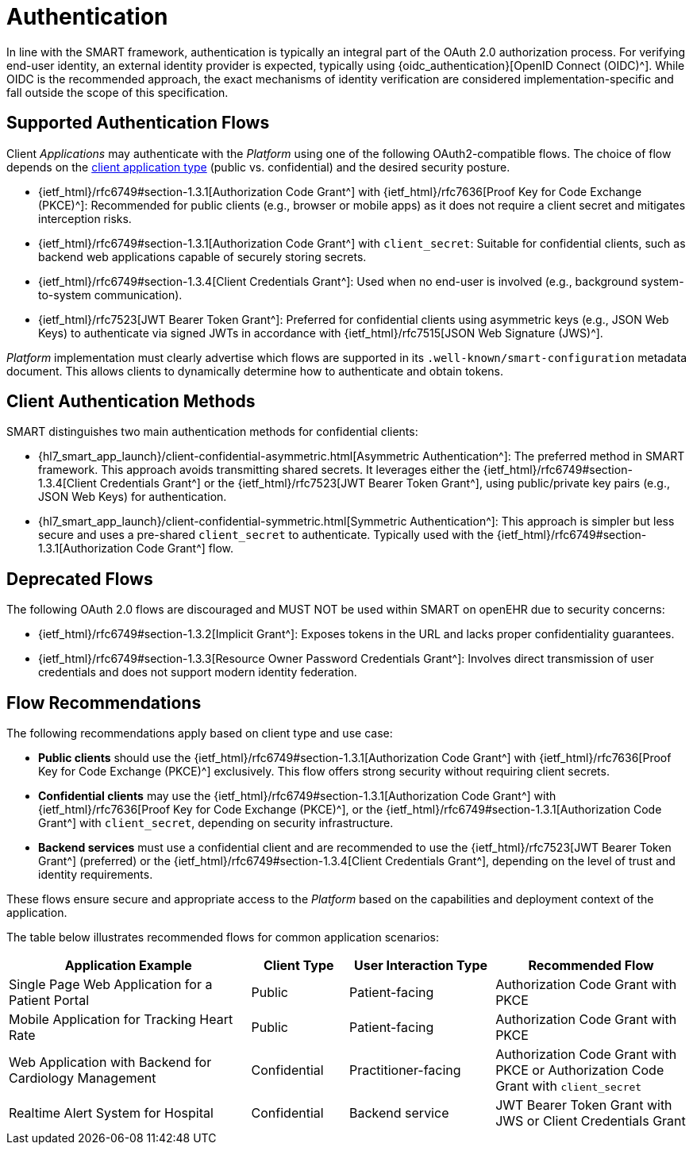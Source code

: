 = Authentication

In line with the SMART framework, authentication is typically an integral part of the OAuth 2.0 authorization process.
For verifying end-user identity, an external identity provider is expected, typically using {oidc_authentication}[OpenID Connect (OIDC)^].
While OIDC is the recommended approach, the exact mechanisms of identity verification are considered implementation-specific and fall outside the scope of this specification.

== Supported Authentication Flows

Client _Applications_ may authenticate with the _Platform_ using one of the following OAuth2-compatible flows.
The choice of flow depends on the <<_application_types,client application type>> (public vs. confidential) and the desired security posture.

* {ietf_html}/rfc6749#section-1.3.1[Authorization Code Grant^] with {ietf_html}/rfc7636[Proof Key for Code Exchange (PKCE)^]:
Recommended for public clients (e.g., browser or mobile apps) as it does not require a client secret and mitigates interception risks.

* {ietf_html}/rfc6749#section-1.3.1[Authorization Code Grant^] with `client_secret`:
Suitable for confidential clients, such as backend web applications capable of securely storing secrets.

* {ietf_html}/rfc6749#section-1.3.4[Client Credentials Grant^]:
Used when no end-user is involved (e.g., background system-to-system communication).

* {ietf_html}/rfc7523[JWT Bearer Token Grant^]:
Preferred for confidential clients using asymmetric keys (e.g., JSON Web Keys) to authenticate via signed JWTs in accordance with {ietf_html}/rfc7515[JSON Web Signature (JWS)^].

_Platform_ implementation must clearly advertise which flows are supported in its `.well-known/smart-configuration` metadata document. This allows clients to dynamically determine how to authenticate and obtain tokens.

== Client Authentication Methods

SMART distinguishes two main authentication methods for confidential clients:

* {hl7_smart_app_launch}/client-confidential-asymmetric.html[Asymmetric Authentication^]:
The preferred method in SMART framework. This approach avoids transmitting shared secrets. It leverages either the {ietf_html}/rfc6749#section-1.3.4[Client Credentials Grant^] or the {ietf_html}/rfc7523[JWT Bearer Token Grant^], using public/private key pairs (e.g., JSON Web Keys) for authentication.
* {hl7_smart_app_launch}/client-confidential-symmetric.html[Symmetric Authentication^]:
This approach is simpler but less secure and uses a pre-shared `client_secret` to authenticate. Typically used with the {ietf_html}/rfc6749#section-1.3.1[Authorization Code Grant^] flow.


== Deprecated Flows

The following OAuth 2.0 flows are discouraged and MUST NOT be used within SMART on openEHR due to security concerns:

- {ietf_html}/rfc6749#section-1.3.2[Implicit Grant^]: Exposes tokens in the URL and lacks proper confidentiality guarantees.
- {ietf_html}/rfc6749#section-1.3.3[Resource Owner Password Credentials Grant^]: Involves direct transmission of user credentials and does not support modern identity federation.


== Flow Recommendations

The following recommendations apply based on client type and use case:

- **Public clients** should use the {ietf_html}/rfc6749#section-1.3.1[Authorization Code Grant^] with {ietf_html}/rfc7636[Proof Key for Code Exchange (PKCE)^] exclusively. This flow offers strong security without requiring client secrets.
- **Confidential clients** may use the {ietf_html}/rfc6749#section-1.3.1[Authorization Code Grant^] with {ietf_html}/rfc7636[Proof Key for Code Exchange (PKCE)^], or the {ietf_html}/rfc6749#section-1.3.1[Authorization Code Grant^] with `client_secret`, depending on security infrastructure.
- **Backend services** must use a confidential client and are recommended to use the {ietf_html}/rfc7523[JWT Bearer Token Grant^] (preferred) or the {ietf_html}/rfc6749#section-1.3.4[Client Credentials Grant^], depending on the level of trust and identity requirements.

These flows ensure secure and appropriate access to the _Platform_ based on the capabilities and deployment context of the application.

The table below illustrates recommended flows for common application scenarios:

[width="100%",cols="5,2,3,4",options="header"]
|=======================================================================
| Application Example | Client Type | User Interaction Type | Recommended Flow
| Single Page Web Application for a Patient Portal | Public | Patient-facing | Authorization Code Grant with PKCE
| Mobile Application for Tracking Heart Rate | Public | Patient-facing | Authorization Code Grant with PKCE
| Web Application with Backend for Cardiology Management | Confidential | Practitioner-facing | Authorization Code Grant with PKCE or Authorization Code Grant with `client_secret`
| Realtime Alert System for Hospital | Confidential | Backend service | JWT Bearer Token Grant with JWS or Client Credentials Grant
|=======================================================================

